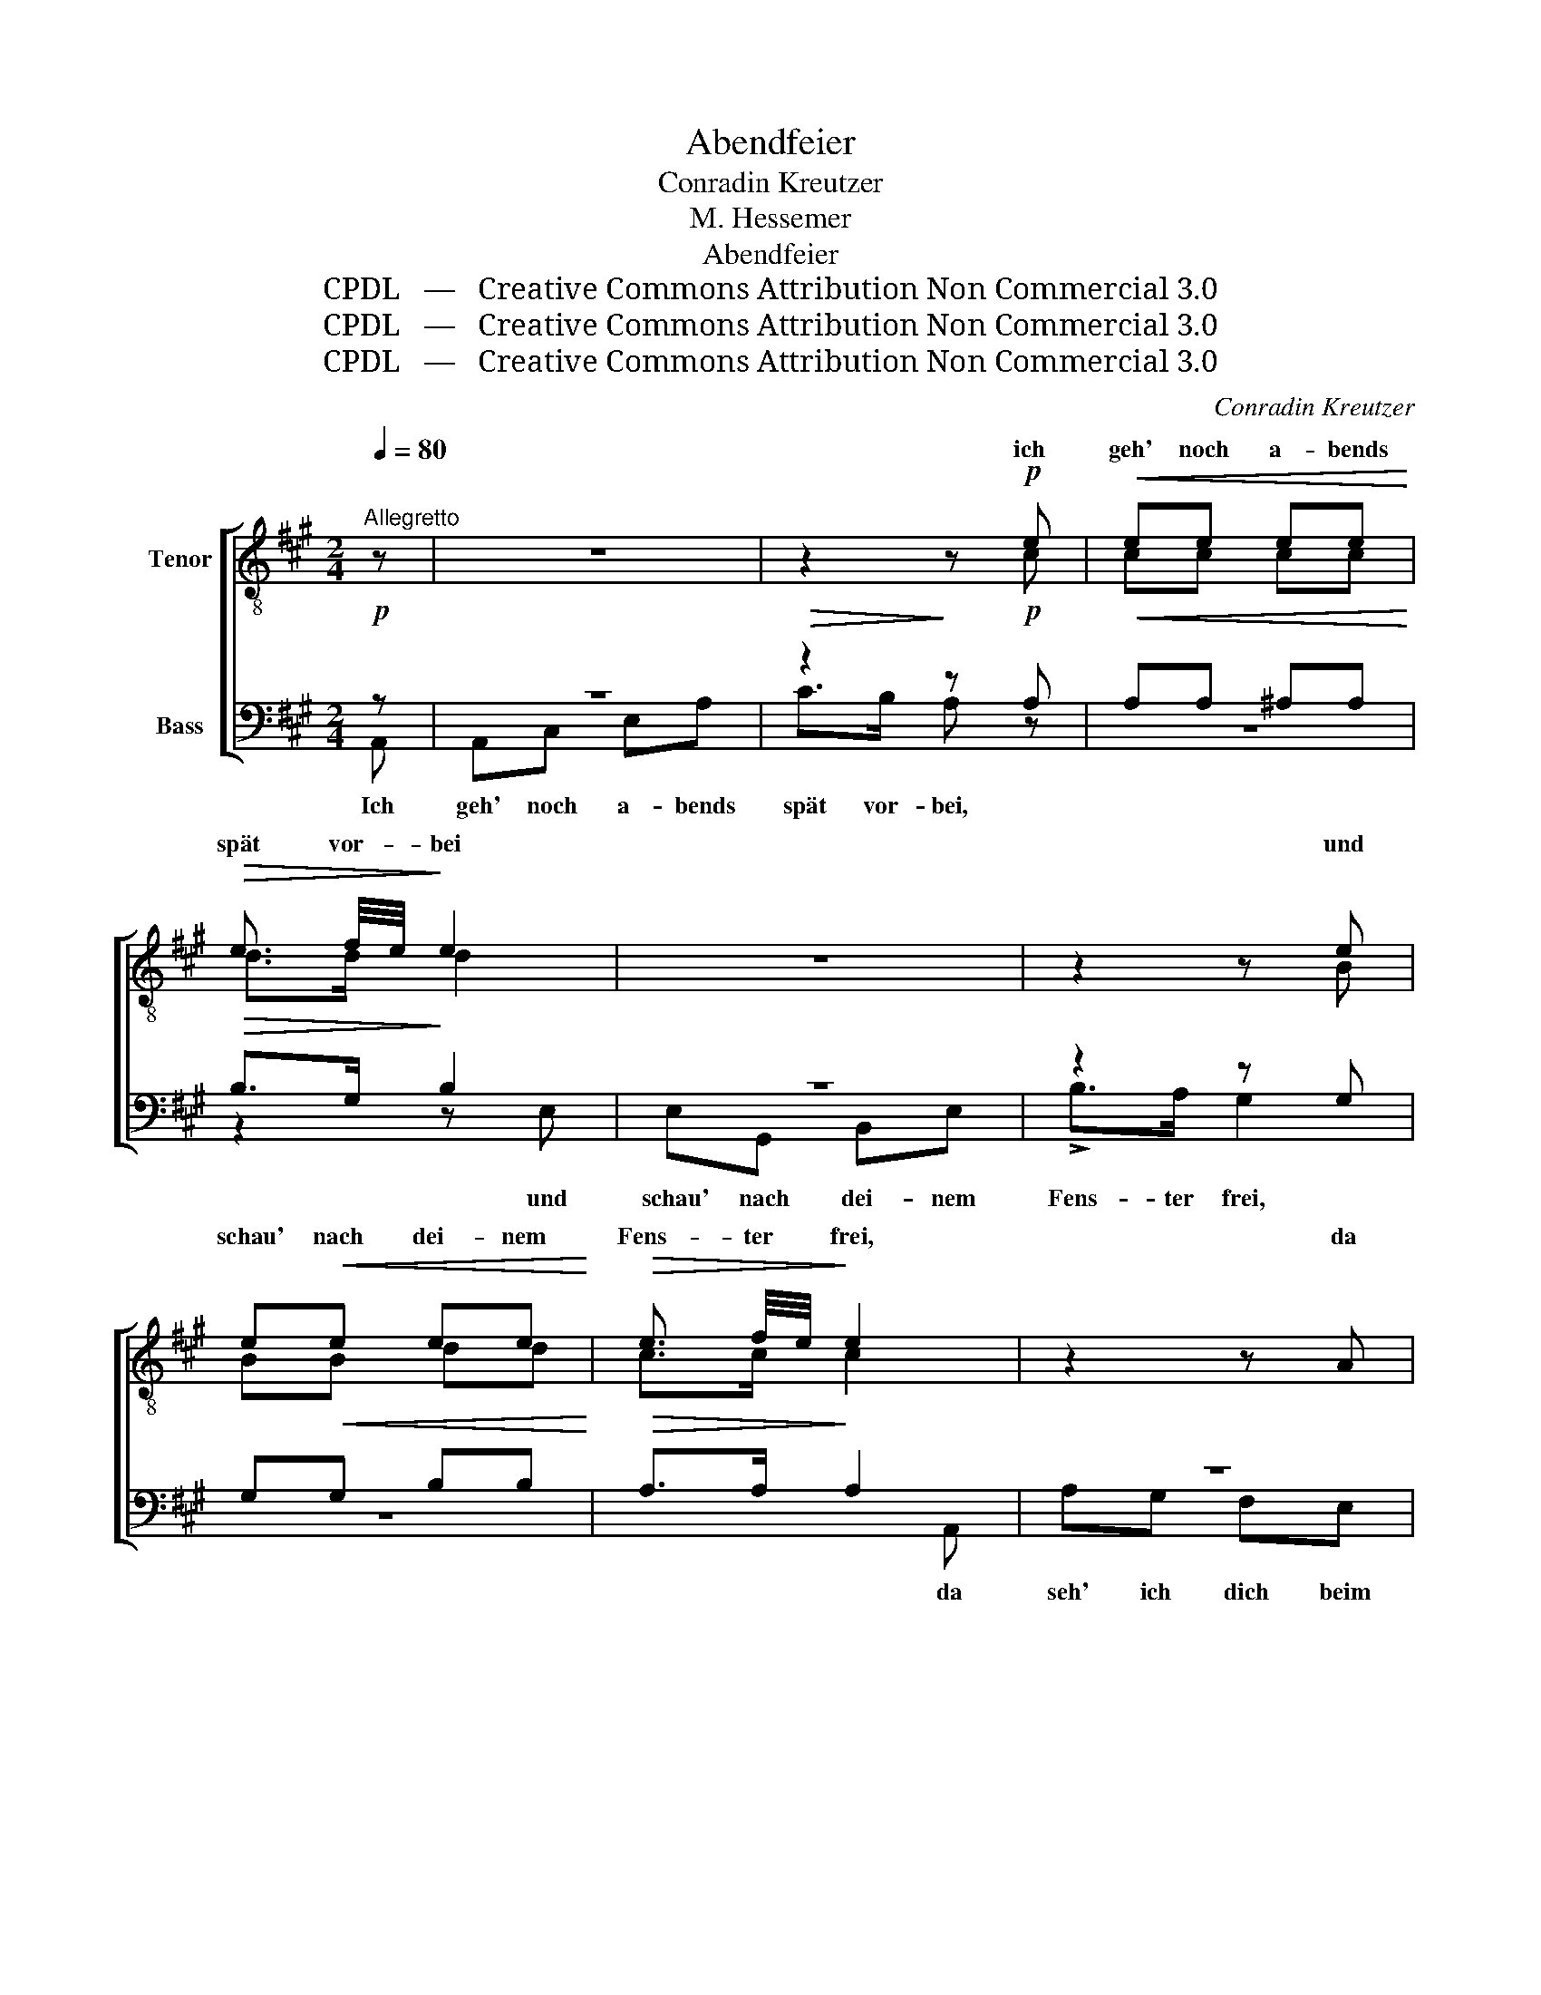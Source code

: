 X:1
T:Abendfeier
T:Conradin Kreutzer
T:M. Hessemer
T:Abendfeier
T:CPDL   —   Creative Commons Attribution Non Commercial 3.0
T:CPDL   —   Creative Commons Attribution Non Commercial 3.0
T:CPDL   —   Creative Commons Attribution Non Commercial 3.0
C:Conradin Kreutzer
Z:M. Hessemer
Z:CPDL   —   Creative Commons Attribution Non Commercial 3.0
%%score [ ( 1 2 ) ( 3 4 ) ]
L:1/8
Q:1/4=80
M:2/4
K:A
V:1 treble-8 nm="Tenor"
V:2 treble-8 
V:3 bass nm="Bass"
V:4 bass 
V:1
"^Allegretto" z | z4 | z2 z!p! e |!<(! ee ee!<)! |!>(! e3/2 f/4e/4!>)! e2 | z4 | z2 z e | %7
w: ||ich|geh' noch a- bends|spät vor- * bei||und|
 e!<(!e ee!<)! |!>(! e3/2 f/4e/4!>)! e2 | z2 z A | fe ^dc |!<(! (B!<)!!>(! b2)!>)! a | ge cf | %13
w: schau' nach dei- nem|Fens- ter * frei,|da|seh' ich dich beim|klei- * nen|Licht mit en- gels-|
 BB c/B/ c/^d/ | e2 z g | g/a/ f/^d/ Bf | f/g/ e/B/ Ge | c/f/f e/^d/ c/d/ | e/^d/ e/f/ g z/ g/ | %19
w: glei- chem An- * ge- *|sicht, da|seh' * ich * dich beim|klei- * nen * Licht mit|en- * gels- glei- * chem _|An- * ge- * sicht, da|
 g/a/ f/^d/ Bf | f/g/ e/B/ Ge | c/f/f!<(! f/a/ g/f/!<)! |!f!!>(! e2 ^d2!>)! | !fermata!e3 |!p! e | %25
w: seh' _ ich * dich beim|klei- * nen * Licht mit|en- * gels- glei- * chem *|An- ge-|sicht.|Da|
 e c/=d/ ef | e c/d/ e z/ e/ | e c/d/ e a/f/ | e c/d/ !fermata!e!p!e |!<(! ^ee ee!<)! | %30
w: bin- dest * du die|Lo- cken * los, sie|fal- len * reich in _|dei- nen * Schoß! Da|fal- test du die|
!f!!>(! f>c!>)! c z/!pp! f/ | ^ee[Q:1/4=72]"^rall." e>e |!pp! f>c c!f!f | %33
w: Hän- de beid' und|be- test still, du|rei- ne Maid. O|
[Q:1/4=80]"^a tempo" !>!f>d dd | Pd/c/ d/e/ ff | !>!f>d dd | Pd/c/ d/e/ f z | z2 z f | %38
w: be- te auch für|mei- * ne * Ruh', mein|gan- zer Him- mel|bist * ja * du,|für|
!>(! f>!>)!e e2 | z2 z!pp! f |[Q:1/4=72]"^calan." !>!f>e !fermata!e!ff!e | (e !>!a2) c | %42
w: mei- ne Ruh,|für|mei- ne Ruh', mein|gan- * zer|
 (c !>!e2) .A | .B2 f>e | !>!c2 z!ff! e | (e/g/ !>!a2) c | (c/^d/ !>!e2) A |!pp! .f2 .e2 | %48
w: Him- * mel|bist ja _|du, mein|gan- * * zer|Him- * * mel|bist ja|
 !fermata!c4 |] %49
w: du.|
V:2
 x | x4 | x2 x c | cc cc | d>d d2 | x4 | x2 x B | BB dd | c>c c2 | x2 x2 | z2 z F | GB c^d | %12
w: ||||||||||||
 eB cc | BB AA | G!pp!"^dolce"B B2- | BB B2- | BB eB | c2 B2 | BB B x/ G/ | A2 z A | G2 z B | %21
w: ||* da seh'|_ ich dich|_ mit en- gels-|glei- chem|* * * da|seh' ich|dich *|
 cc cc | B2 B2 | B3 | c | c A/B/ cd | c A/B/ c x/ c/ | c A/B/ c f/d/ | c A/B/ cc | cc cc | %30
w: |||||||||
 c>c c x/ c/ | cc c>c | c>c cd | d>A AA | BB AA | A>A AA | BB A x | x2 x d | d>d d2 | x2 x d | %40
w: ||||||||||
 d>d dc | (c e2) A | (A c2) E | G2 B2 | A2 x c | (c e2) A | (A c2) c | d2 B2 | A4 |] %49
w: |||||||||
V:3
!p! z | z4 |!>(! z2!>)! z!p! A, |!<(! A,A, ^A,A,!<)! |!>(! B,>G,!>)! B,2 | z4 | z2 z G, | %7
w: |||||||
 G,!<(!G, B,B,!<)! |!>(! A,>A,!>)! A,2 | z4 | z2 z ^D, | E,2 F,2 | G,B, A,A, | G,G, F,F, | %14
w: |||beim|klei- nen|||
 E,2 z!pp! E, | ^D,2 z D, | E,2 z G, | A,A, F,F, | G,G, G, z/ E,/ | ^D,2 z D, | E,2 z G, | %21
w: * da|seh' ich|dich mit|en- gels- glei- chem||||
 A,A,!<(! A, B,/A,/!<)! |!f!!>(! G,2 F,2!>)! | !fermata!G,3 |!p! A, | A,A, A,A, | A,A, A, z/ A,/ | %27
w: ||||||
 A,A, A,A, | A,A, !fermata!A,!p!C |!<(! B,B, B,B,!<)! |!f!!>(! A,>A,!>)! A, z/!pp! A,/ | %31
w: ||||
 B,B, B,>B, |!pp! A,>A, A,!f!A, | !>!A,>F, F,F, | =G,G, F,F, | !>!F,>F, F,F, | =G,G, F, z | %37
w: ||||||
 z2 z B, |!>(! B,>!>)!B, B,2 |!>(! z2 z!>)!!pp! B, | !>!B,>B, !fermata!B,!ff!A, | (A, !>!C2) E, | %42
w: |||||
 (E, !>!A,2) C, | E,2 G,2 | !>!E,2 z!ff! A, | (A, !>!C2) E, | (E, !>!A,2) A, |!pp! A,2 G,2 | %48
w: ||||||
 !fermata!E,4 |] %49
w: |
V:4
 A,, | A,,C, E,A, | C>B, A, z | z4 | z2 z E, | E,G,, B,,E, | !>!B,>A, G,2 | z4 | x3 A,, | %9
w: Ich|geh' noch a- bends|spät vor- bei,||und|schau' nach dei- nem|Fens- ter frei,||da|
 A,G, F,E, | ^D,C, B,,A,, | (G,,2 F,,)B,, | E,G,, A,,A,, | B,,B,, B,,B,, | E,2 x E, | B,,2 x B,, | %16
w: seh' ich dich beim|klei- nen Licht, *||||||
 B,,2 x E, | A,,A,, B,,B,, | E,B,, E, x/ B,,/ | B,,2 x B,, | B,,2 x E, | A,,A,, A,,/F,,/ G,,/A,,/ | %22
w: ||||||
 B,,2 B,,2 | E,3 | A, | A,A, A,D, | A,A,, A, x/ A,/ | A,A, A,D, | A,A,, A,A, | G,G, G,G, | %30
w: ||||||||
 F,>F, F, x/ F,/ | G,G, G,>G, | F,>F, F,D, | D,>D, D,D, | D,D, D,D, | D,>D, D,D, | D,D, D,D, | %37
w: ||||||* * * o|
 D>C B,A, | G,>G, G,E, | D>C B,A, | G,>G, G,A, | A,3 A,, | A,,3 .A,, | .E,2 .E,2 | A,,2 x A, | %45
w: be- te auch *|* * * o|be- te auch *||||||
 A,3 A,, | A,,3 A,, | .D,2 .E,2 | A,,4 |] %49
w: ||||

